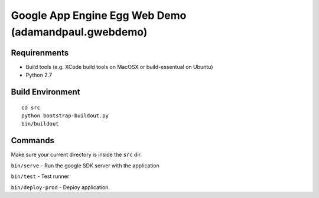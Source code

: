
=====================================================
Google App Engine Egg Web Demo (adamandpaul.gwebdemo)
=====================================================


Requirenments
-------------

- Build tools (e.g. XCode build tools on MacOSX or build-essentual on Ubuntu)
- Python 2.7



Build Environment
-----------------

::

  cd src
  python bootstrap-buildout.py
  bin/buildout


Commands
--------

Make sure your current directory is inside the ``src`` dir.

``bin/serve`` - Run the google SDK server with the application

``bin/test`` - Test runner

``bin/deploy-prod`` - Deploy application.




